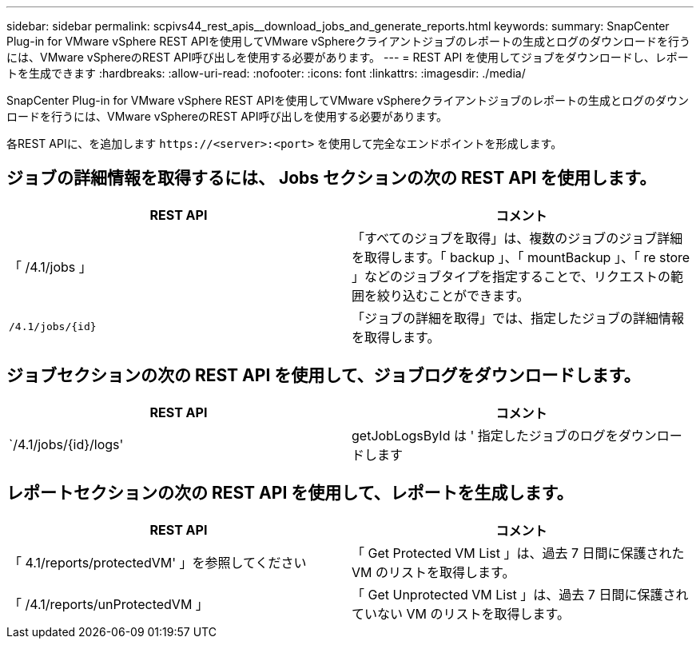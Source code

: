 ---
sidebar: sidebar 
permalink: scpivs44_rest_apis__download_jobs_and_generate_reports.html 
keywords:  
summary: SnapCenter Plug-in for VMware vSphere REST APIを使用してVMware vSphereクライアントジョブのレポートの生成とログのダウンロードを行うには、VMware vSphereのREST API呼び出しを使用する必要があります。 
---
= REST API を使用してジョブをダウンロードし、レポートを生成できます
:hardbreaks:
:allow-uri-read: 
:nofooter: 
:icons: font
:linkattrs: 
:imagesdir: ./media/


[role="lead"]
SnapCenter Plug-in for VMware vSphere REST APIを使用してVMware vSphereクライアントジョブのレポートの生成とログのダウンロードを行うには、VMware vSphereのREST API呼び出しを使用する必要があります。

各REST APIに、を追加します `\https://<server>:<port>` を使用して完全なエンドポイントを形成します。



== ジョブの詳細情報を取得するには、 Jobs セクションの次の REST API を使用します。

|===
| REST API | コメント 


| 「 /4.1/jobs 」 | 「すべてのジョブを取得」は、複数のジョブのジョブ詳細を取得します。「 backup 」、「 mountBackup 」、「 re store 」などのジョブタイプを指定することで、リクエストの範囲を絞り込むことができます。 


| `/4.1/jobs/{id}` | 「ジョブの詳細を取得」では、指定したジョブの詳細情報を取得します。 
|===


== ジョブセクションの次の REST API を使用して、ジョブログをダウンロードします。

|===
| REST API | コメント 


| `/4.1/jobs/{id}/logs' | getJobLogsById は ' 指定したジョブのログをダウンロードします 
|===


== レポートセクションの次の REST API を使用して、レポートを生成します。

|===
| REST API | コメント 


| 「 4.1/reports/protectedVM' 」を参照してください | 「 Get Protected VM List 」は、過去 7 日間に保護された VM のリストを取得します。 


| 「 /4.1/reports/unProtectedVM 」 | 「 Get Unprotected VM List 」は、過去 7 日間に保護されていない VM のリストを取得します。 
|===